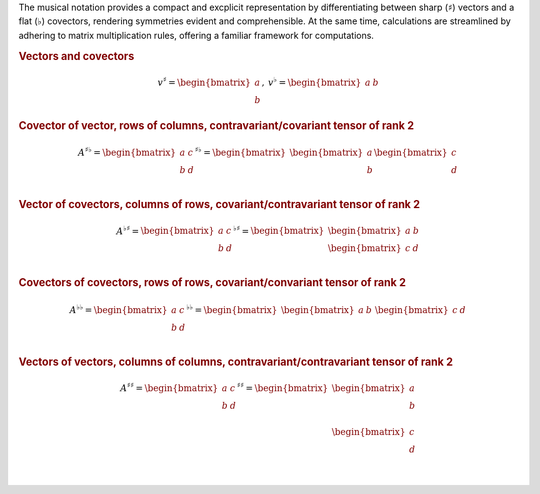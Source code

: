 The musical notation provides a compact and excplicit representation by
differentiating between sharp (:math:`\sharp`) vectors and a flat
(:math:`\flat`) covectors, rendering symmetries evident and comprehensible. At
the same time, calculations are streamlined by adhering to matrix
multiplication rules, offering a familiar framework for computations.

.. rubric:: Vectors and covectors

.. math::

     \begin{matrix}
         v^{\sharp}=
         \begin{bmatrix}
         a \\
         b
         \end{bmatrix}
     ,&
         v^{\flat}=
         \begin{bmatrix}
         a & b
         \end{bmatrix}
     \end{matrix}

.. rubric:: Covector of vector, rows of columns, contravariant/covariant tensor of rank 2

.. math::

   A^{\sharp\flat}
   =
   \begin{bmatrix}
       a & c \\
       b & d \\
   \end{bmatrix}^{\sharp\flat}
   =
   \begin{bmatrix}
       \begin{bmatrix}
       a \\
       b \\
       \end{bmatrix}
       \begin{bmatrix}
       c \\
       d \\
       \end{bmatrix}
   \end{bmatrix}

.. rubric:: Vector of covectors, columns of rows, covariant/contravariant tensor of rank 2

.. math::

   A^{\flat\sharp}
   =                                                                                                                                                                                       \begin{bmatrix}
       a & c \\                                                                                                                                                                                b & d \\
   \end{bmatrix}^{\flat\sharp}
   =
   \begin{bmatrix}
       \begin{bmatrix} a & b \end{bmatrix} \\
       \begin{bmatrix} c & d \end{bmatrix} \\
   \end{bmatrix}

.. rubric:: Covectors of covectors, rows of rows, covariant/convariant tensor of rank 2

.. math::

   A^{\flat\flat}
   =
   \begin{bmatrix}
       a & c \\
       b & d \\
   \end{bmatrix}^{\flat\flat}
   =
   \begin{bmatrix}
       \begin{bmatrix} a & b \end{bmatrix} &
       \begin{bmatrix} c & d \end{bmatrix}
   \end{bmatrix}

.. rubric:: Vectors of vectors, columns of columns, contravariant/contravariant tensor of rank 2

.. math::

   A^{\sharp\sharp}
   =
   \begin{bmatrix}
       a & c \\
       b & d \\
   \end{bmatrix}^{\sharp\sharp}
   =
   \begin{bmatrix}
       \begin{bmatrix}
           a \\
           b \\
       \end{bmatrix} \\
       \begin{bmatrix}
           c \\
           d \\
       \end{bmatrix} \\
   \end{bmatrix}
